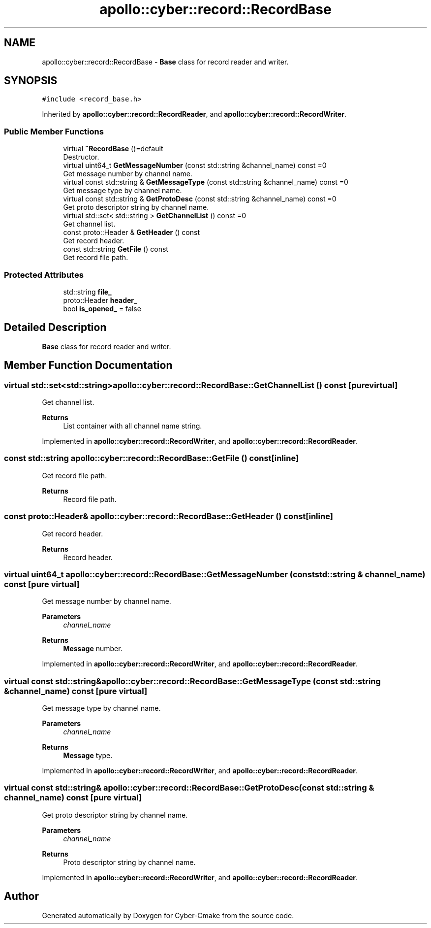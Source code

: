 .TH "apollo::cyber::record::RecordBase" 3 "Thu Aug 31 2023" "Cyber-Cmake" \" -*- nroff -*-
.ad l
.nh
.SH NAME
apollo::cyber::record::RecordBase \- \fBBase\fP class for record reader and writer\&.  

.SH SYNOPSIS
.br
.PP
.PP
\fC#include <record_base\&.h>\fP
.PP
Inherited by \fBapollo::cyber::record::RecordReader\fP, and \fBapollo::cyber::record::RecordWriter\fP\&.
.SS "Public Member Functions"

.in +1c
.ti -1c
.RI "virtual \fB~RecordBase\fP ()=default"
.br
.RI "Destructor\&. "
.ti -1c
.RI "virtual uint64_t \fBGetMessageNumber\fP (const std::string &channel_name) const =0"
.br
.RI "Get message number by channel name\&. "
.ti -1c
.RI "virtual const std::string & \fBGetMessageType\fP (const std::string &channel_name) const =0"
.br
.RI "Get message type by channel name\&. "
.ti -1c
.RI "virtual const std::string & \fBGetProtoDesc\fP (const std::string &channel_name) const =0"
.br
.RI "Get proto descriptor string by channel name\&. "
.ti -1c
.RI "virtual std::set< std::string > \fBGetChannelList\fP () const =0"
.br
.RI "Get channel list\&. "
.ti -1c
.RI "const proto::Header & \fBGetHeader\fP () const"
.br
.RI "Get record header\&. "
.ti -1c
.RI "const std::string \fBGetFile\fP () const"
.br
.RI "Get record file path\&. "
.in -1c
.SS "Protected Attributes"

.in +1c
.ti -1c
.RI "std::string \fBfile_\fP"
.br
.ti -1c
.RI "proto::Header \fBheader_\fP"
.br
.ti -1c
.RI "bool \fBis_opened_\fP = false"
.br
.in -1c
.SH "Detailed Description"
.PP 
\fBBase\fP class for record reader and writer\&. 
.SH "Member Function Documentation"
.PP 
.SS "virtual std::set<std::string> apollo::cyber::record::RecordBase::GetChannelList () const\fC [pure virtual]\fP"

.PP
Get channel list\&. 
.PP
\fBReturns\fP
.RS 4
List container with all channel name string\&. 
.RE
.PP

.PP
Implemented in \fBapollo::cyber::record::RecordWriter\fP, and \fBapollo::cyber::record::RecordReader\fP\&.
.SS "const std::string apollo::cyber::record::RecordBase::GetFile () const\fC [inline]\fP"

.PP
Get record file path\&. 
.PP
\fBReturns\fP
.RS 4
Record file path\&. 
.RE
.PP

.SS "const proto::Header& apollo::cyber::record::RecordBase::GetHeader () const\fC [inline]\fP"

.PP
Get record header\&. 
.PP
\fBReturns\fP
.RS 4
Record header\&. 
.RE
.PP

.SS "virtual uint64_t apollo::cyber::record::RecordBase::GetMessageNumber (const std::string & channel_name) const\fC [pure virtual]\fP"

.PP
Get message number by channel name\&. 
.PP
\fBParameters\fP
.RS 4
\fIchannel_name\fP 
.RE
.PP
\fBReturns\fP
.RS 4
\fBMessage\fP number\&. 
.RE
.PP

.PP
Implemented in \fBapollo::cyber::record::RecordWriter\fP, and \fBapollo::cyber::record::RecordReader\fP\&.
.SS "virtual const std::string& apollo::cyber::record::RecordBase::GetMessageType (const std::string & channel_name) const\fC [pure virtual]\fP"

.PP
Get message type by channel name\&. 
.PP
\fBParameters\fP
.RS 4
\fIchannel_name\fP 
.RE
.PP
\fBReturns\fP
.RS 4
\fBMessage\fP type\&. 
.RE
.PP

.PP
Implemented in \fBapollo::cyber::record::RecordWriter\fP, and \fBapollo::cyber::record::RecordReader\fP\&.
.SS "virtual const std::string& apollo::cyber::record::RecordBase::GetProtoDesc (const std::string & channel_name) const\fC [pure virtual]\fP"

.PP
Get proto descriptor string by channel name\&. 
.PP
\fBParameters\fP
.RS 4
\fIchannel_name\fP 
.RE
.PP
\fBReturns\fP
.RS 4
Proto descriptor string by channel name\&. 
.RE
.PP

.PP
Implemented in \fBapollo::cyber::record::RecordWriter\fP, and \fBapollo::cyber::record::RecordReader\fP\&.

.SH "Author"
.PP 
Generated automatically by Doxygen for Cyber-Cmake from the source code\&.
